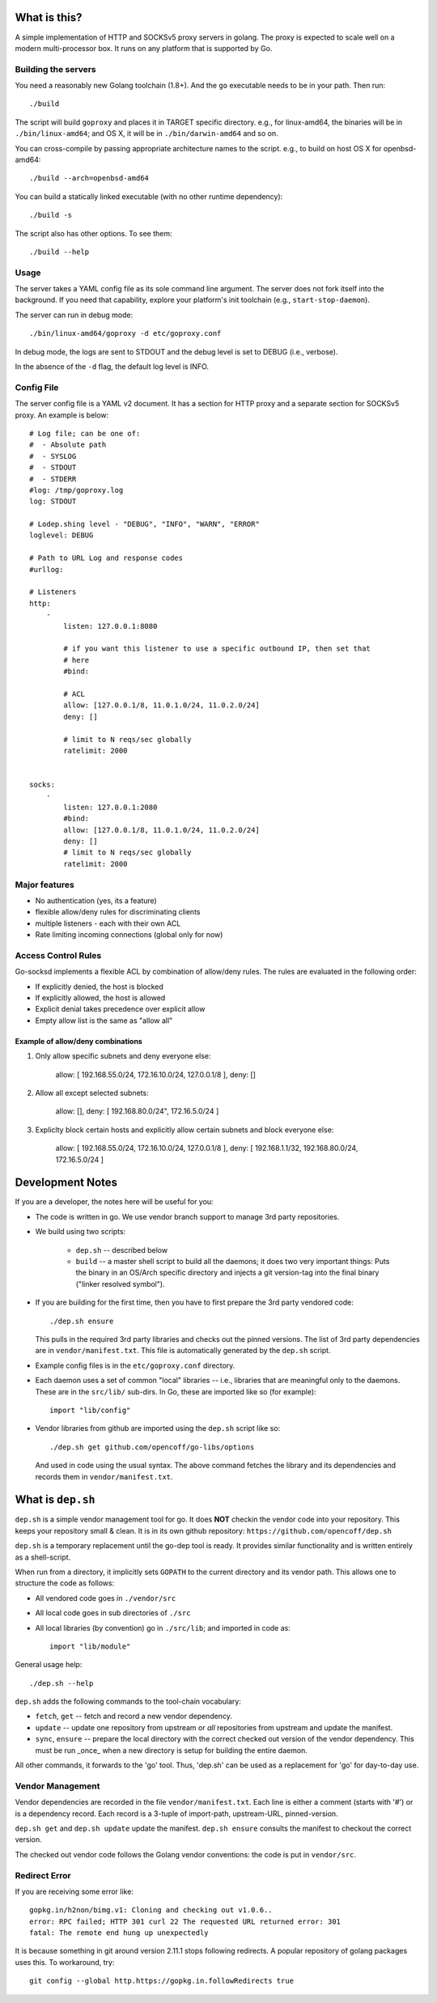 What is this?
=============
A simple implementation of HTTP and SOCKSv5 proxy servers in golang.
The proxy is expected to scale well on a modern multi-processor box.
It runs on any platform that is supported by Go.

Building the servers
---------------------
You need a reasonably new Golang toolchain (1.8+). And the ``go``
executable needs to be in your path. Then run::

    ./build

The script will build ``goproxy`` and places it in TARGET specific
directory. e.g., for linux-amd64, the binaries will be in ``./bin/linux-amd64``;
and OS X, it will be in ``./bin/darwin-amd64`` and so on.

You can cross-compile by passing appropriate architecture names to
the script. e.g., to build on host OS X for openbsd-amd64::

    ./build --arch=openbsd-amd64 

You can build a statically linked executable (with no other runtime dependency)::

    ./build -s

The script also has other options. To see them::

    ./build --help


Usage
-----
The server takes a YAML config file as its sole command line argument. The server
does not fork itself into the background. If you need that capability, explore your
platform's init toolchain (e.g., ``start-stop-daemon``).

The server can run in debug mode::

    ./bin/linux-amd64/goproxy -d etc/goproxy.conf


In debug mode, the logs are sent to STDOUT and the debug level is set to DEBUG
(i.e., verbose).

In the absence of the ``-d`` flag, the default log level is INFO.

Config File
-----------
The server config file is a YAML v2 document. It has a section for HTTP proxy and a
separate section for SOCKSv5 proxy. An example is below::

    # Log file; can be one of:
    #  - Absolute path
    #  - SYSLOG
    #  - STDOUT
    #  - STDERR
    #log: /tmp/goproxy.log
    log: STDOUT

    # Lodep.shing level - "DEBUG", "INFO", "WARN", "ERROR"
    loglevel: DEBUG

    # Path to URL Log and response codes
    #urllog:

    # Listeners
    http:
        -
            listen: 127.0.0.1:8080

            # if you want this listener to use a specific outbound IP, then set that
            # here
            #bind:

            # ACL
            allow: [127.0.0.1/8, 11.0.1.0/24, 11.0.2.0/24]
            deny: []

            # limit to N reqs/sec globally
            ratelimit: 2000


    socks:
        -
            listen: 127.0.0.1:2080
            #bind:
            allow: [127.0.0.1/8, 11.0.1.0/24, 11.0.2.0/24]
            deny: []
            # limit to N reqs/sec globally
            ratelimit: 2000



Major features
--------------
- No authentication (yes, its a feature)
- flexible allow/deny rules for discriminating clients
- multiple listeners - each with their own ACL
- Rate limiting incoming connections (global only for now)

Access Control Rules
--------------------
Go-socksd implements a flexible ACL by combination of
allow/deny rules. The rules are evaluated in the following order:

- If explicitly denied, the host is blocked
- If explicitly allowed, the host is allowed
- Explicit denial takes precedence over explicit allow
- Empty allow list is the same as "allow all"

Example of allow/deny combinations
~~~~~~~~~~~~~~~~~~~~~~~~~~~~~~~~~~

1. Only allow specific subnets and deny everyone else:

    allow: [ 192.168.55.0/24, 172.16.10.0/24, 127.0.0.1/8 ],
    deny: []


2. Allow all except selected subnets:

    allow: [],
    deny: [ 192.168.80.0/24", 172.16.5.0/24 ]


3. Expliclty block certain hosts and explicitly allow certain
   subnets and block everyone else:

    allow: [ 192.168.55.0/24, 172.16.10.0/24, 127.0.0.1/8 ],
    deny:  [ 192.168.1.1/32, 192.168.80.0/24, 172.16.5.0/24 ]


Development Notes
=================
If you are a developer, the notes here will be useful for you:

* The code is written in go. We use vendor branch support to manage
  3rd party repositories.

* We build using two scripts:

   - ``dep.sh`` -- described below
   - ``build``  -- a master shell script to build all the daemons; it does two very
     important things: Puts the binary in an OS/Arch specific directory and
     injects a git version-tag into the final binary ("linker resolved symbol").

* If you are building for the first time, then you have to first prepare the 3rd
  party vendored code::

     ./dep.sh ensure

  This pulls in the required 3rd party libraries and checks out the pinned
  versions. The list of 3rd party dependencies are in ``vendor/manifest.txt``.
  This file is automatically generated by the ``dep.sh`` script.

* Example config files is in the ``etc/goproxy.conf`` directory.

* Each daemon uses a set of common "local" libraries -- i.e., libraries that are
  meaningful only to the daemons. These are in the ``src/lib/`` sub-dirs. In Go,
  these are imported like so (for example)::

    import "lib/config"

* Vendor libraries from github are imported using the ``dep.sh`` script like so::

    ./dep.sh get github.com/opencoff/go-libs/options

  And used in code using the usual syntax. The above command fetches the library
  and its dependencies and records them in ``vendor/manifest.txt``.

What is ``dep.sh``
==================
``dep.sh`` is a simple vendor management tool for go. It does **NOT** checkin
the vendor code into your repository. This keeps your repository small & clean.
It is in its own github repository: ``https://github.com/opencoff/dep.sh``

``dep.sh`` is a temporary replacement until the go-dep tool is ready. It provides
similar functionality and is written entirely as a shell-script.

When run from a directory, it implicitly sets ``GOPATH`` to the current
directory and its vendor path. This allows one to structure the code as follows:

- All vendored code goes in ``./vendor/src``
- All local code goes in sub directories of ``./src``
- All local libraries (by convention) go in ``./src/lib``; and imported in code
  as::

    import "lib/module"

General usage help::

    ./dep.sh --help


``dep.sh`` adds the following commands to the tool-chain vocabulary:

* ``fetch``, ``get`` -- fetch and record a new vendor dependency.

* ``update`` -- update one repository from upstream or *all* repositories from
  upstream and update the manifest.

* ``sync``, ``ensure`` -- prepare the local directory with the correct checked out version of
  the vendor dependency. This must be run _once_ when a new directory is setup for
  building the entire daemon.

All other commands, it forwards to the 'go' tool. Thus, 'dep.sh' can be used as a
replacement for 'go' for day-to-day use.

Vendor Management
-----------------
Vendor dependencies are recorded in the file ``vendor/manifest.txt``. Each line is
either a comment (starts with '#') or is a dependency record. Each record is a
3-tuple of import-path, upstream-URL, pinned-version.

``dep.sh get`` and ``dep.sh update`` update the manifest. ``dep.sh ensure`` consults the
manifest to checkout the correct version.

The checked out vendor code follows the Golang vendor conventions: the code is put
in ``vendor/src``.


Redirect Error
--------------
If you are receiving some error like::

  gopkg.in/h2non/bimg.v1: Cloning and checking out v1.0.6..
  error: RPC failed; HTTP 301 curl 22 The requested URL returned error: 301
  fatal: The remote end hung up unexpectedly

It is because something in git around version 2.11.1 stops following redirects.
A popular repository of golang packages uses this. To workaround, try::

  git config --global http.https://gopkg.in.followRedirects true

.. vim: ft=rst:sw=4:ts=4:expandtab:tw=84:
